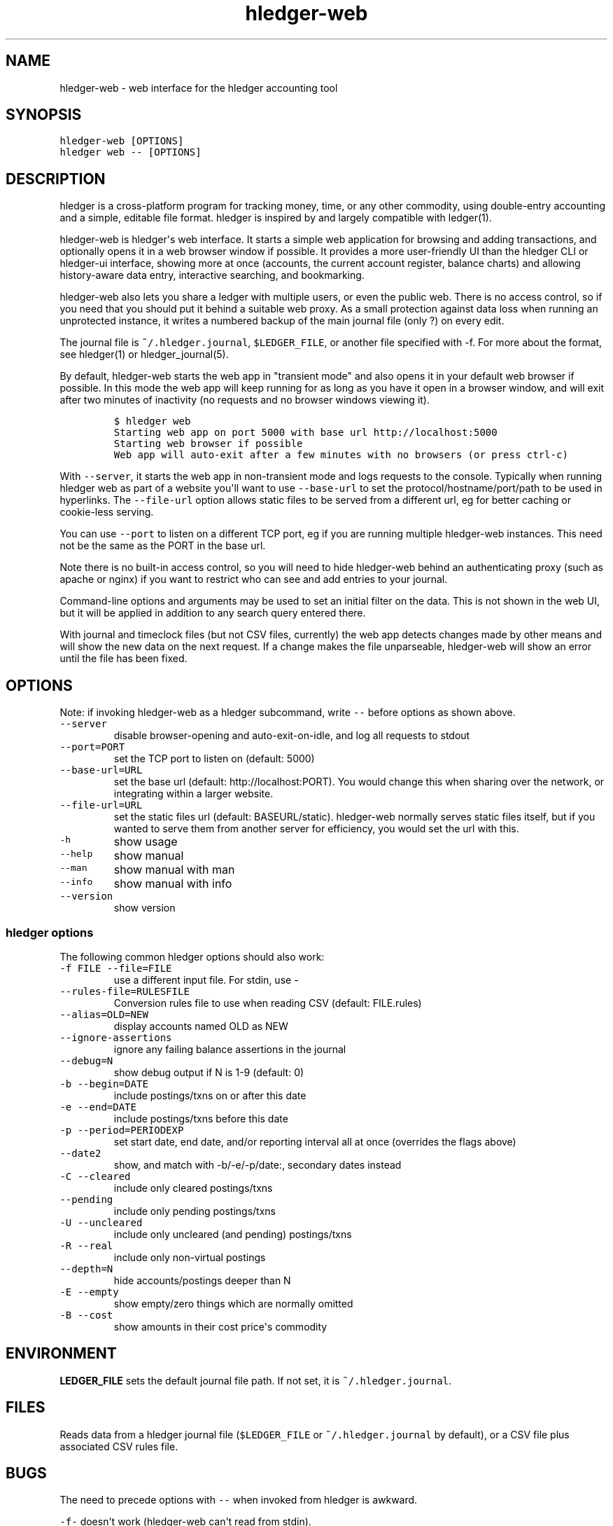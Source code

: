 
.TH "hledger\-web" "1" "October 2015" "" "hledger User Manuals"



.SH NAME
.PP
hledger\-web \- web interface for the hledger accounting tool
.SH SYNOPSIS
.PP
\f[C]hledger\-web\ [OPTIONS]\f[]
.PD 0
.P
.PD
\f[C]hledger\ web\ \-\-\ [OPTIONS]\f[]
.PP
.PP
.SH DESCRIPTION
.PP
hledger is a cross\-platform program for tracking money, time, or any
other commodity, using double\-entry accounting and a simple, editable
file format.
hledger is inspired by and largely compatible with ledger(1).
.PP
hledger\-web is hledger\[aq]s web interface.
It starts a simple web application for browsing and adding transactions,
and optionally opens it in a web browser window if possible.
It provides a more user\-friendly UI than the hledger CLI or hledger\-ui
interface, showing more at once (accounts, the current account register,
balance charts) and allowing history\-aware data entry, interactive
searching, and bookmarking.
.PP
hledger\-web also lets you share a ledger with multiple users, or even
the public web.
There is no access control, so if you need that you should put it behind
a suitable web proxy.
As a small protection against data loss when running an unprotected
instance, it writes a numbered backup of the main journal file (only ?)
on every edit.
.PP
The journal file is \f[C]~/.hledger.journal\f[], \f[C]$LEDGER_FILE\f[],
or another file specified with \-f.
For more about the format, see hledger(1) or hledger_journal(5).
.PP
By default, hledger\-web starts the web app in "transient mode" and also
opens it in your default web browser if possible.
In this mode the web app will keep running for as long as you have it
open in a browser window, and will exit after two minutes of inactivity
(no requests and no browser windows viewing it).
.IP
.nf
\f[C]
$\ hledger\ web
Starting\ web\ app\ on\ port\ 5000\ with\ base\ url\ http://localhost:5000
Starting\ web\ browser\ if\ possible
Web\ app\ will\ auto\-exit\ after\ a\ few\ minutes\ with\ no\ browsers\ (or\ press\ ctrl\-c)
\f[]
.fi
.PP
With \f[C]\-\-server\f[], it starts the web app in non\-transient mode
and logs requests to the console.
Typically when running hledger web as part of a website you\[aq]ll want
to use \f[C]\-\-base\-url\f[] to set the protocol/hostname/port/path to
be used in hyperlinks.
The \f[C]\-\-file\-url\f[] option allows static files to be served from
a different url, eg for better caching or cookie\-less serving.
.PP
You can use \f[C]\-\-port\f[] to listen on a different TCP port, eg if
you are running multiple hledger\-web instances.
This need not be the same as the PORT in the base url.
.PP
Note there is no built\-in access control, so you will need to hide
hledger\-web behind an authenticating proxy (such as apache or nginx) if
you want to restrict who can see and add entries to your journal.
.PP
Command\-line options and arguments may be used to set an initial filter
on the data.
This is not shown in the web UI, but it will be applied in addition to
any search query entered there.
.PP
With journal and timeclock files (but not CSV files, currently) the web
app detects changes made by other means and will show the new data on
the next request.
If a change makes the file unparseable, hledger\-web will show an error
until the file has been fixed.
.SH OPTIONS
.PP
Note: if invoking hledger\-web as a hledger subcommand, write
\f[C]\-\-\f[] before options as shown above.
.TP
.B \f[C]\-\-server\f[]
disable browser\-opening and auto\-exit\-on\-idle, and log all requests
to stdout
.RS
.RE
.TP
.B \f[C]\-\-port=PORT\f[]
set the TCP port to listen on (default: 5000)
.RS
.RE
.TP
.B \f[C]\-\-base\-url=URL\f[]
set the base url (default: http://localhost:PORT).
You would change this when sharing over the network, or integrating
within a larger website.
.RS
.RE
.TP
.B \f[C]\-\-file\-url=URL\f[]
set the static files url (default: BASEURL/static).
hledger\-web normally serves static files itself, but if you wanted to
serve them from another server for efficiency, you would set the url
with this.
.RS
.RE
.TP
.B \f[C]\-h\f[]
show usage
.RS
.RE
.TP
.B \f[C]\-\-help\f[]
show manual
.RS
.RE
.TP
.B \f[C]\-\-man\f[]
show manual with man
.RS
.RE
.TP
.B \f[C]\-\-info\f[]
show manual with info
.RS
.RE
.TP
.B \f[C]\-\-version\f[]
show version
.RS
.RE
.SS hledger options
.PP
The following common hledger options should also work:
.TP
.B \f[C]\-f\ FILE\ \-\-file=FILE\f[]
use a different input file.
For stdin, use \-
.RS
.RE
.TP
.B \f[C]\-\-rules\-file=RULESFILE\f[]
Conversion rules file to use when reading CSV (default: FILE.rules)
.RS
.RE
.TP
.B \f[C]\-\-alias=OLD=NEW\f[]
display accounts named OLD as NEW
.RS
.RE
.TP
.B \f[C]\-\-ignore\-assertions\f[]
ignore any failing balance assertions in the journal
.RS
.RE
.TP
.B \f[C]\-\-debug=N\f[]
show debug output if N is 1\-9 (default: 0)
.RS
.RE
.TP
.B \f[C]\-b\ \-\-begin=DATE\f[]
include postings/txns on or after this date
.RS
.RE
.TP
.B \f[C]\-e\ \-\-end=DATE\f[]
include postings/txns before this date
.RS
.RE
.TP
.B \f[C]\-p\ \-\-period=PERIODEXP\f[]
set start date, end date, and/or reporting interval all at once
(overrides the flags above)
.RS
.RE
.TP
.B \f[C]\-\-date2\f[]
show, and match with \-b/\-e/\-p/date:, secondary dates instead
.RS
.RE
.TP
.B \f[C]\-C\ \-\-cleared\f[]
include only cleared postings/txns
.RS
.RE
.TP
.B \f[C]\-\-pending\f[]
include only pending postings/txns
.RS
.RE
.TP
.B \f[C]\-U\ \-\-uncleared\f[]
include only uncleared (and pending) postings/txns
.RS
.RE
.TP
.B \f[C]\-R\ \-\-real\f[]
include only non\-virtual postings
.RS
.RE
.TP
.B \f[C]\-\-depth=N\f[]
hide accounts/postings deeper than N
.RS
.RE
.TP
.B \f[C]\-E\ \-\-empty\f[]
show empty/zero things which are normally omitted
.RS
.RE
.TP
.B \f[C]\-B\ \-\-cost\f[]
show amounts in their cost price\[aq]s commodity
.RS
.RE
.SH ENVIRONMENT
.PP
\f[B]LEDGER_FILE\f[] sets the default journal file path.
If not set, it is \f[C]~/.hledger.journal\f[].
.SH FILES
.PP
Reads data from a hledger journal file (\f[C]$LEDGER_FILE\f[] or
\f[C]~/.hledger.journal\f[] by default), or a CSV file plus associated
CSV rules file.
.SH BUGS
.PP
The need to precede options with \f[C]\-\-\f[] when invoked from hledger
is awkward.
.PP
\f[C]\-f\-\f[] doesn\[aq]t work (hledger\-web can\[aq]t read from
stdin).
.PP
Query arguments and some applicable hledger options probably aren\[aq]t
supported.
.PP
Does not work in text\-mode browsers.
.PP
Does not work well on small screens.
.PP
The auto\-exit feature was added to avoid leaving stray processes, eg on
Windows.
It is not well tested.
.PP
If you start two instances on the same port, the second one will appear
to run normally, but you will be seeing pages served from the first one.


.SH "REPORTING BUGS"
Report bugs at http://bugs.hledger.org
(or on the #hledger IRC channel or hledger mail list)

.SH AUTHORS
Simon Michael <simon@joyful.com> and contributors

.SH COPYRIGHT

Copyright (C) 2007-2016 Simon Michael.
.br
Released under GNU GPL v3 or later.

.SH SEE ALSO
hledger(1), hledger\-ui(1), hledger\-web(1), hledger\-api(1),
hledger_csv(5), hledger_journal(5), hledger_timeclock(5), hledger_timedot(5),
ledger(1)

http://hledger.org
